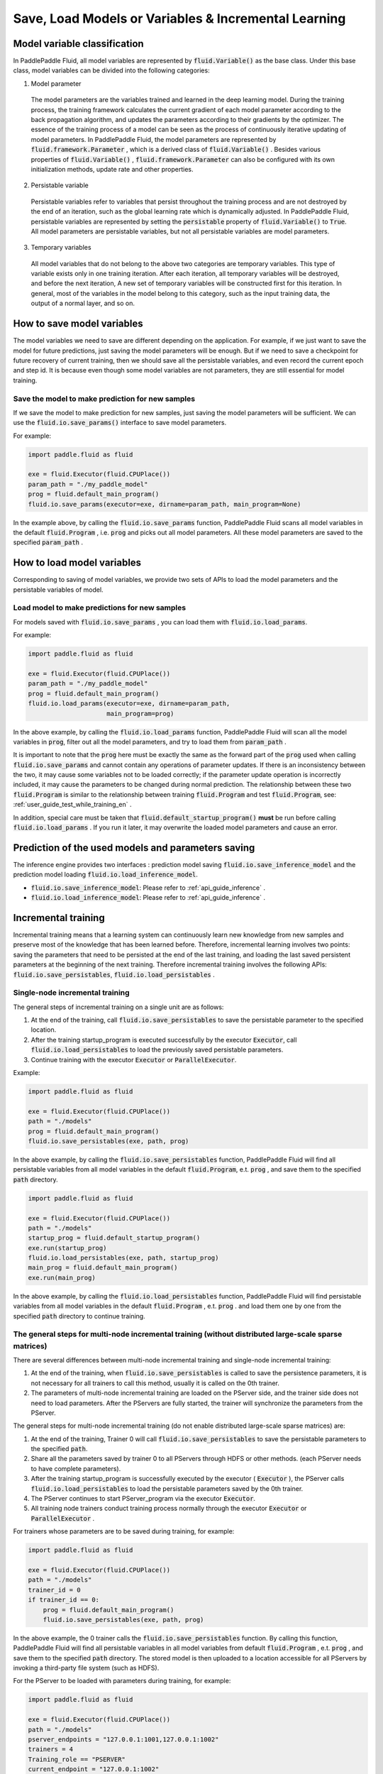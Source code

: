 .. _user_guide_save_load_vars_en:

######################################################
Save, Load Models or Variables & Incremental Learning
######################################################

Model variable classification
##############################

In PaddlePaddle Fluid, all model variables are represented by :code:`fluid.Variable()` as the base class. Under this base class, model variables can be divided into the following categories:

1. Model parameter

  The model parameters are the variables trained and learned in the deep learning model. During the training process, the training framework calculates the current gradient of each model parameter according to the back propagation algorithm, and updates the parameters according to their gradients by the optimizer. The essence of the training process of a model can be seen as the process of continuously iterative updating of model parameters. In PaddlePaddle Fluid, the model parameters are represented by :code:`fluid.framework.Parameter` , which is a derived class of :code:`fluid.Variable()` . Besides various properties of :code:`fluid.Variable()` , :code:`fluid.framework.Parameter` can also be configured with its own initialization methods, update rate and other properties.

2. Persistable variable
  
  Persistable variables refer to variables that persist throughout the training process and are not destroyed by the end of an iteration, such as the global learning rate which is dynamically adjusted. In PaddlePaddle Fluid, persistable variables are represented by setting the :code:`persistable` property of :code:`fluid.Variable()` to :code:`True`. All model parameters are persistable variables, but not all persistable variables are model parameters.

3. Temporary variables

  All model variables that do not belong to the above two categories are temporary variables. This type of variable exists only in one training iteration. After each iteration, all temporary variables will be destroyed, and before the next iteration, A new set of temporary variables will be constructed first for this iteration. In general, most of the variables in the model belong to this category, such as the input training data, the output of a normal layer, and so on.


How to save model variables
############################

The model variables we need to save are different depending on the application. For example, if we just want to save the model for future predictions, just saving the model parameters will be enough. But if we need to save a checkpoint for future recovery of current training, then we should save all the persistable variables, and even record the current epoch and step id. It is because even though some model variables are not parameters, they are still essential for model training.

Save the model to make prediction for new samples
===================================================

If we save the model to make prediction for new samples, just saving the model parameters will be sufficient. We can use the :code:`fluid.io.save_params()` interface to save model parameters.

For example:

.. code-block:: python

    import paddle.fluid as fluid

    exe = fluid.Executor(fluid.CPUPlace())
    param_path = "./my_paddle_model"
    prog = fluid.default_main_program()
    fluid.io.save_params(executor=exe, dirname=param_path, main_program=None)

In the example above, by calling the :code:`fluid.io.save_params` function, PaddlePaddle Fluid scans all model variables in the default :code:`fluid.Program` , i.e. :code:`prog` and picks out all model parameters. All these model parameters are saved to the specified :code:`param_path` .



How to load model variables
#############################

Corresponding to saving of model variables, we provide two sets of APIs to load the model parameters and the persistable variables of model.

Load model to make predictions for new samples
================================================

For models saved with :code:`fluid.io.save_params` , you can load them with :code:`fluid.io.load_params`.

For example:

.. code-block:: python

    import paddle.fluid as fluid

    exe = fluid.Executor(fluid.CPUPlace())
    param_path = "./my_paddle_model"
    prog = fluid.default_main_program()
    fluid.io.load_params(executor=exe, dirname=param_path,
                         main_program=prog)

In the above example, by calling the :code:`fluid.io.load_params` function, PaddlePaddle Fluid will scan all the model variables in :code:`prog`, filter out all the model parameters, and try to load them from :code:`param_path` .

It is important to note that the :code:`prog` here must be exactly the same as the forward part of the :code:`prog` used when calling :code:`fluid.io.save_params` and cannot contain any operations of parameter updates. If there is an inconsistency between the two, it may cause some variables not to be loaded correctly; if the parameter update operation is incorrectly included, it may cause the parameters to be changed during normal prediction. The relationship between these two :code:`fluid.Program` is similar to the relationship between training :code:`fluid.Program` and test :code:`fluid.Program`, see: :ref:`user_guide_test_while_training_en` .

In addition, special care must be taken that :code:`fluid.default_startup_program()` **must** be run before calling :code:`fluid.io.load_params` . If you run it later, it may overwrite the loaded model parameters and cause an error.



Prediction of the used models and parameters saving
#######################################################


The inference engine provides two interfaces : prediction model saving :code:`fluid.io.save_inference_model` and the prediction model loading :code:`fluid.io.load_inference_model`.

- :code:`fluid.io.save_inference_model`: Please refer to  :ref:`api_guide_inference` .
- :code:`fluid.io.load_inference_model`: Please refer to  :ref:`api_guide_inference` .



Incremental training
#####################

Incremental training means that a learning system can continuously learn new knowledge from new samples and preserve most of the knowledge that has been learned before. Therefore, incremental learning involves two points: saving the parameters that need to be persisted at the end of the last training, and loading the last saved persistent parameters at the beginning of the next training. Therefore incremental training involves the following APIs:
:code:`fluid.io.save_persistables`, :code:`fluid.io.load_persistables` .

Single-node incremental training
=================================

The general steps of incremental training on a single unit are as follows:

1. At the end of the training, call :code:`fluid.io.save_persistables` to save the persistable parameter to the specified location.
2. After the training startup_program is executed successfully by the executor :code:`Executor`, call :code:`fluid.io.load_persistables` to load the previously saved persistable parameters.
3. Continue training with the executor :code:`Executor` or :code:`ParallelExecutor`.


Example:

.. code-block:: python

    import paddle.fluid as fluid

    exe = fluid.Executor(fluid.CPUPlace())
    path = "./models"
    prog = fluid.default_main_program()
    fluid.io.save_persistables(exe, path, prog)

In the above example, by calling the :code:`fluid.io.save_persistables` function, PaddlePaddle Fluid will find all persistable variables from all model variables in the default :code:`fluid.Program`, e.t. :code:`prog` , and save them to the specified :code:`path` directory.


.. code-block:: python

    import paddle.fluid as fluid

    exe = fluid.Executor(fluid.CPUPlace())
    path = "./models"
    startup_prog = fluid.default_startup_program()
    exe.run(startup_prog)
    fluid.io.load_persistables(exe, path, startup_prog)
    main_prog = fluid.default_main_program()
    exe.run(main_prog)
    
In the above example, by calling the :code:`fluid.io.load_persistables` function, PaddlePaddle Fluid will find persistable variables from all model variables in the default :code:`fluid.Program` , e.t. :code:`prog` . and load them one by one from the specified :code:`path` directory to continue training.


The general steps for multi-node incremental training (without distributed large-scale sparse matrices)
=========================================================================================================

There are several differences between multi-node incremental training and single-node incremental training:

1. At the end of the training, when :code:`fluid.io.save_persistables` is called to save the persistence parameters, it is not necessary for all trainers to call this method, usually it is called on the 0th trainer.
2. The parameters of multi-node incremental training are loaded on the PServer side, and the trainer side does not need to load parameters. After the PServers are fully started, the trainer will synchronize the parameters from the PServer.

The general steps for multi-node incremental training (do not enable distributed large-scale sparse matrices) are:

1. At the end of the training, Trainer 0 will call :code:`fluid.io.save_persistables` to save the persistable parameters to the specified :code:`path`.
2. Share all the parameters saved by trainer 0 to all PServers through HDFS or other methods. (each PServer needs to have complete parameters).
3. After the training startup_program is successfully executed by the executor ( :code:`Executor` ), the PServer calls :code:`fluid.io.load_persistables` to load the persistable parameters saved by the 0th trainer.
4. The PServer continues to start PServer_program via the executor :code:`Executor`.
5. All training node trainers conduct training process normally through the executor :code:`Executor` or :code:`ParallelExecutor` .


For trainers whose parameters are to be saved during training, for example:

.. code-block:: python

    import paddle.fluid as fluid

    exe = fluid.Executor(fluid.CPUPlace())
    path = "./models"
    trainer_id = 0
    if trainer_id == 0:
        prog = fluid.default_main_program()
        fluid.io.save_persistables(exe, path, prog)


.. code-block:: bash
    hadoop fs -mkdir /remote/$path
    hadoop fs -put $path /remote/$path

In the above example, the 0 trainer calls the :code:`fluid.io.save_persistables` function. By calling this function,  PaddlePaddle Fluid will find all persistable variables in all model variables from default :code:`fluid.Program` , e.t.  :code:`prog` , and save them to the specified :code:`path` directory. The stored model is then uploaded to a location accessible for all PServers by invoking a third-party file system (such as HDFS).

For the PServer to be loaded with parameters during training, for example:


.. code-block:: python

    import paddle.fluid as fluid

    exe = fluid.Executor(fluid.CPUPlace())
    path = "./models"
    pserver_endpoints = "127.0.0.1:1001,127.0.0.1:1002"
    trainers = 4
    Training_role == "PSERVER"
    current_endpoint = "127.0.0.1:1002"
    config = fluid.DistributeTranspilerConfig()
    t = fluid.DistributeTranspiler(config=config)
    t.transpile(trainer_id, pservers=pserver_endpoints, trainers=trainers, sync_mode=True, current_endpoint=current_endpoint)
    
    if training_role == "PSERVER":
        pserver_prog = t.get_pserver_program(current_endpoint)
        pserver_startup = t.get_startup_program(current_endpoint, pserver_prog)
    
        exe.run(pserver_startup)
        fluid.io.load_persistables(exe, path, pserver_startup)
        exe.run(pserver_prog)
    if training_role == "TRAINER":
        main_program = t.get_trainer_program()
        exe.run(main_program)

In the above example, each PServer obtains the parameters saved by trainer 0 by calling the HDFS command, and obtains the PServer's :code:`fluid.Program` by configuration. PaddlePaddle Fluid will find all persistable variables in all model variables from this :code:`fluid.Program` , e.t. :code:`pserver_startup` , and load them from the specified :code:`path` directory.
